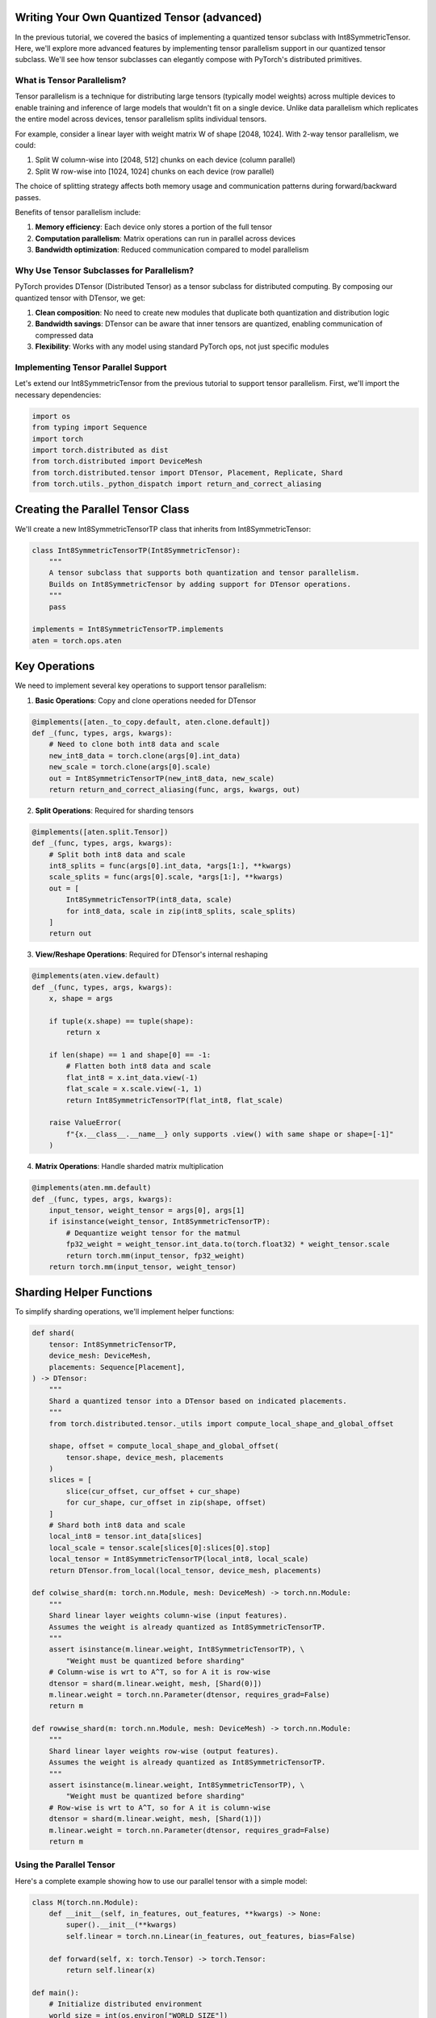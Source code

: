 Writing Your Own Quantized Tensor (advanced)
--------------------------------------------

In the previous tutorial, we covered the basics of implementing a quantized tensor 
subclass with Int8SymmetricTensor. Here, we'll explore more advanced features by 
implementing tensor parallelism support in our quantized tensor subclass. We'll see 
how tensor subclasses can elegantly compose with PyTorch's distributed primitives.

What is Tensor Parallelism?
===========================

Tensor parallelism is a technique for distributing large tensors (typically model 
weights) across multiple devices to enable training and inference of large models 
that wouldn't fit on a single device. Unlike data parallelism which replicates 
the entire model across devices, tensor parallelism splits individual tensors.

For example, consider a linear layer with weight matrix W of shape [2048, 1024]. 
With 2-way tensor parallelism, we could:

1. Split W column-wise into [2048, 512] chunks on each device (column parallel)
2. Split W row-wise into [1024, 1024] chunks on each device (row parallel)

The choice of splitting strategy affects both memory usage and communication 
patterns during forward/backward passes.

Benefits of tensor parallelism include:

1. **Memory efficiency**: Each device only stores a portion of the full tensor
2. **Computation parallelism**: Matrix operations can run in parallel across devices
3. **Bandwidth optimization**: Reduced communication compared to model parallelism

Why Use Tensor Subclasses for Parallelism?
=========================================

PyTorch provides DTensor (Distributed Tensor) as a tensor subclass for distributed 
computing. By composing our quantized tensor with DTensor, we get:

1. **Clean composition**: No need to create new modules that duplicate both 
   quantization and distribution logic
2. **Bandwidth savings**: DTensor can be aware that inner tensors are quantized, 
   enabling communication of compressed data
3. **Flexibility**: Works with any model using standard PyTorch ops, not just 
   specific modules

Implementing Tensor Parallel Support
==================================

Let's extend our Int8SymmetricTensor from the previous tutorial to support tensor 
parallelism. First, we'll import the necessary dependencies:

.. code:: python

    import os
    from typing import Sequence
    import torch
    import torch.distributed as dist
    from torch.distributed import DeviceMesh
    from torch.distributed.tensor import DTensor, Placement, Replicate, Shard
    from torch.utils._python_dispatch import return_and_correct_aliasing

Creating the Parallel Tensor Class
--------------------------------

We'll create a new Int8SymmetricTensorTP class that inherits from Int8SymmetricTensor:

.. code:: python

    class Int8SymmetricTensorTP(Int8SymmetricTensor):
        """
        A tensor subclass that supports both quantization and tensor parallelism.
        Builds on Int8SymmetricTensor by adding support for DTensor operations.
        """
        pass

    implements = Int8SymmetricTensorTP.implements
    aten = torch.ops.aten

Key Operations
-------------

We need to implement several key operations to support tensor parallelism:

1. **Basic Operations**: Copy and clone operations needed for DTensor

.. code:: python

    @implements([aten._to_copy.default, aten.clone.default])
    def _(func, types, args, kwargs):
        # Need to clone both int8 data and scale
        new_int8_data = torch.clone(args[0].int_data)
        new_scale = torch.clone(args[0].scale)
        out = Int8SymmetricTensorTP(new_int8_data, new_scale)
        return return_and_correct_aliasing(func, args, kwargs, out)

2. **Split Operations**: Required for sharding tensors

.. code:: python

    @implements([aten.split.Tensor])
    def _(func, types, args, kwargs):
        # Split both int8 data and scale
        int8_splits = func(args[0].int_data, *args[1:], **kwargs)
        scale_splits = func(args[0].scale, *args[1:], **kwargs)
        out = [
            Int8SymmetricTensorTP(int8_data, scale)
            for int8_data, scale in zip(int8_splits, scale_splits)
        ]
        return out

3. **View/Reshape Operations**: Required for DTensor's internal reshaping

.. code:: python

    @implements(aten.view.default)
    def _(func, types, args, kwargs):
        x, shape = args
        
        if tuple(x.shape) == tuple(shape):
            return x

        if len(shape) == 1 and shape[0] == -1:
            # Flatten both int8 data and scale
            flat_int8 = x.int_data.view(-1)
            flat_scale = x.scale.view(-1, 1)
            return Int8SymmetricTensorTP(flat_int8, flat_scale)

        raise ValueError(
            f"{x.__class__.__name__} only supports .view() with same shape or shape=[-1]"
        )

4. **Matrix Operations**: Handle sharded matrix multiplication

.. code:: python

    @implements(aten.mm.default)
    def _(func, types, args, kwargs):
        input_tensor, weight_tensor = args[0], args[1]
        if isinstance(weight_tensor, Int8SymmetricTensorTP):
            # Dequantize weight tensor for the matmul
            fp32_weight = weight_tensor.int_data.to(torch.float32) * weight_tensor.scale
            return torch.mm(input_tensor, fp32_weight)
        return torch.mm(input_tensor, weight_tensor)

Sharding Helper Functions
-----------------------

To simplify sharding operations, we'll implement helper functions:

.. code:: python

    def shard(
        tensor: Int8SymmetricTensorTP,
        device_mesh: DeviceMesh,
        placements: Sequence[Placement],
    ) -> DTensor:
        """
        Shard a quantized tensor into a DTensor based on indicated placements.
        """
        from torch.distributed.tensor._utils import compute_local_shape_and_global_offset

        shape, offset = compute_local_shape_and_global_offset(
            tensor.shape, device_mesh, placements
        )
        slices = [
            slice(cur_offset, cur_offset + cur_shape)
            for cur_shape, cur_offset in zip(shape, offset)
        ]
        # Shard both int8 data and scale
        local_int8 = tensor.int_data[slices]
        local_scale = tensor.scale[slices[0]:slices[0].stop]
        local_tensor = Int8SymmetricTensorTP(local_int8, local_scale)
        return DTensor.from_local(local_tensor, device_mesh, placements)

    def colwise_shard(m: torch.nn.Module, mesh: DeviceMesh) -> torch.nn.Module:
        """
        Shard linear layer weights column-wise (input features).
        Assumes the weight is already quantized as Int8SymmetricTensorTP.
        """
        assert isinstance(m.linear.weight, Int8SymmetricTensorTP), \
            "Weight must be quantized before sharding"
        # Column-wise is wrt to A^T, so for A it is row-wise
        dtensor = shard(m.linear.weight, mesh, [Shard(0)])
        m.linear.weight = torch.nn.Parameter(dtensor, requires_grad=False)
        return m

    def rowwise_shard(m: torch.nn.Module, mesh: DeviceMesh) -> torch.nn.Module:
        """
        Shard linear layer weights row-wise (output features).
        Assumes the weight is already quantized as Int8SymmetricTensorTP.
        """
        assert isinstance(m.linear.weight, Int8SymmetricTensorTP), \
            "Weight must be quantized before sharding"
        # Row-wise is wrt to A^T, so for A it is column-wise
        dtensor = shard(m.linear.weight, mesh, [Shard(1)])
        m.linear.weight = torch.nn.Parameter(dtensor, requires_grad=False)
        return m

Using the Parallel Tensor
========================

Here's a complete example showing how to use our parallel tensor with a simple model:

.. code:: python

    class M(torch.nn.Module):
        def __init__(self, in_features, out_features, **kwargs) -> None:
            super().__init__(**kwargs)
            self.linear = torch.nn.Linear(in_features, out_features, bias=False)

        def forward(self, x: torch.Tensor) -> torch.Tensor:
            return self.linear(x)

    def main():
        # Initialize distributed environment
        world_size = int(os.environ["WORLD_SIZE"])
        rank = int(os.environ["RANK"])
        device = torch.device(f"cuda:{rank % torch.cuda.device_count()}")

        # Create model
        proj_up = M(1024, 2048).to(device)
        proj_dn = M(2048, 1024).to(device)
        
        # Create example input
        example_input = torch.randn(128, 1024, device=device)

        # Quantize the models
        up_quant = quantize(proj_up)
        dn_quant = quantize(proj_dn)

        # Initialize distributed
        dist.init_process_group(backend="nccl")
        mesh = dist.init_device_mesh("cuda", (world_size,))

        # Shard the models
        up_dist = colwise_shard(up_quant, mesh)
        dn_dist = rowwise_shard(dn_quant, mesh)

        # Convert input to DTensor
        input_dtensor = DTensor.from_local(example_input, mesh, [Replicate()])

        # Run forward pass
        y_d = dn_dist(up_dist(input_dtensor))

        # Works with torch.compile too!
        up_compiled = torch.compile(up_dist)
        dn_compiled = torch.compile(dn_dist)
        y_c = dn_compiled(up_compiled(input_dtensor))

The choice between row-wise and column-wise sharding depends on your model 
architecture and performance requirements. Column-wise sharding requires 
communication before the matrix multiply, while row-wise requires communication 
after.

Next Steps
==========

This tutorial demonstrated how to extend a basic quantized tensor subclass to 
support tensor parallelism. For more examples:

1. Check the full implementation in the `tensor_parallel.py example <https://github.com/pytorch/ao/tree/main/tutorials/developer_api_guide/tensor_parallel.py>`__
2. Learn about DTensor in the `PyTorch documentation <https://pytorch.org/docs/stable/distributed.tensor.html>`__
3. Explore the `AffineQuantizedTensor implementation <https://github.com/pytorch/ao/blob/main/torchao/dtypes/affine_quantized_tensor.py>`__

If you have questions while implementing your parallel tensor subclass, feel free 
to file an issue `here <https://github.com/pytorch/ao/issues>`__.


